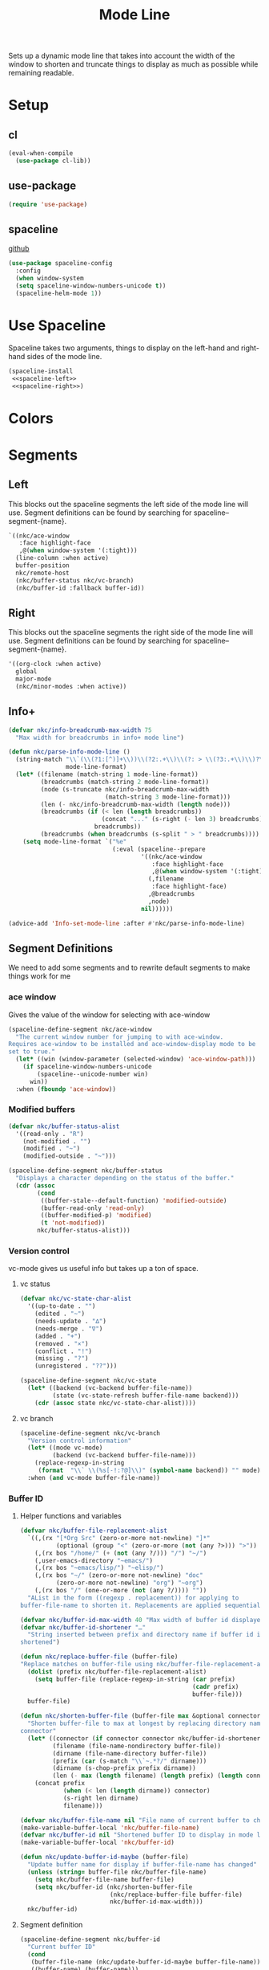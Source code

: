 #+TITLE: Mode Line

Sets up a dynamic mode line that takes into account the width of the
window to shorten and truncate things to display as much as possible
while remaining readable. 

* Setup
** cl
#+BEGIN_SRC emacs-lisp
  (eval-when-compile
    (use-package cl-lib))
#+END_SRC
** use-package
#+BEGIN_SRC emacs-lisp
  (require 'use-package)
#+END_SRC
** spaceline
   [[https://github.com/TheBB/spaceline][github]]
#+BEGIN_SRC emacs-lisp
  (use-package spaceline-config
    :config
    (when window-system
    (setq spaceline-window-numbers-unicode t)) 
    (spaceline-helm-mode 1))
#+END_SRC
* Use Spaceline
   Spaceline takes two arguments, things to display on the left-hand
   and right-hand sides of the mode line.
#+BEGIN_SRC emacs-lisp
  (spaceline-install
   <<spaceline-left>>
   <<spaceline-right>>)
#+END_SRC
* Colors
* Segments
** Left
   This blocks out the spaceline segments the left side of the
   mode line will use. Segment definitions can be found by searching
   for spaceline--segment-{name}. 
#+NAME: spaceline-left
#+BEGIN_SRC emacs-lisp :tangle no
  `((nkc/ace-window
     :face highlight-face
     ,@(when window-system '(:tight)))
    (line-column :when active)
    buffer-position
    nkc/remote-host
    (nkc/buffer-status nkc/vc-branch)
    (nkc/buffer-id :fallback buffer-id))
#+END_SRC
** Right 
   This blocks out the spaceline segments the right side of the
   mode line will use. Segment definitions can be found by searching
   for spaceline--segment-{name}.
#+NAME: spaceline-right
#+BEGIN_SRC emacs-lisp :tangle no
  '((org-clock :when active)
    global
    major-mode
    (nkc/minor-modes :when active))
#+END_SRC
** Info+
#+BEGIN_SRC emacs-lisp
  (defvar nkc/info-breadcrumb-max-width 75
    "Max width for breadcrumbs in info+ mode line")

  (defun nkc/parse-info-mode-line ()
    (string-match "\\`(\\(?1:[^)]+\\))\\(?2:.+\\)\\(?: > \\(?3:.+\\)\\)?\\'"
                  mode-line-format)
    (let* ((filename (match-string 1 mode-line-format))
           (breadcrumbs (match-string 2 mode-line-format))
           (node (s-truncate nkc/info-breadcrumb-max-width
                             (match-string 3 mode-line-format)))
           (len (- nkc/info-breadcrumb-max-width (length node)))
           (breadcrumbs (if (< len (length breadcrumbs))
                            (concat "..." (s-right (- len 3) breadcrumbs))
                          breadcrumbs))
           (breadcrumbs (when breadcrumbs (s-split " > " breadcrumbs))))
      (setq mode-line-format `("%e"
                               (:eval (spaceline--prepare
                                       '((nkc/ace-window
                                          :face highlight-face
                                          ,@(when window-system '(:tight)))
                                         (,filename
                                          :face highlight-face)
                                         ,@breadcrumbs
                                         ,node)
                                       nil))))))

  (advice-add 'Info-set-mode-line :after #'nkc/parse-info-mode-line)
#+END_SRC
** Segment Definitions
   We need to add some segments and to rewrite default segments to
   make things work for me
*** ace window
    Gives the value of the window for selecting with ace-window
#+BEGIN_SRC emacs-lisp
  (spaceline-define-segment nkc/ace-window
    "The current window number for jumping to with ace-window.
  Requires ace-window to be installed and ace-window-display mode to be
  set to true."
    (let* ((win (window-parameter (selected-window) 'ace-window-path)))
      (if spaceline-window-numbers-unicode
          (spaceline--unicode-number win)
        win))
    :when (fboundp 'ace-window))
#+END_SRC
*** Modified buffers
#+BEGIN_SRC emacs-lisp
  (defvar nkc/buffer-status-alist
    '((read-only . "R")
      (not-modified . "")
      (modified . "~")
      (modified-outside . "~")))

  (spaceline-define-segment nkc/buffer-status
    "Displays a character depending on the status of the buffer."
    (cdr (assoc
          (cond
           ((buffer-stale--default-function) 'modified-outside)
           (buffer-read-only 'read-only)
           ((buffer-modified-p) 'modified)
           (t 'not-modified))
          nkc/buffer-status-alist)))
#+END_SRC
*** Version control
    vc-mode gives us useful info but takes up a ton of space.
**** vc status
#+BEGIN_SRC emacs-lisp
  (defvar nkc/vc-state-char-alist
    '((up-to-date . "")
      (edited . "~")
      (needs-update . "∆")
      (needs-merge . "∇")
      (added . "+")
      (removed . "×")
      (conflict . "!")
      (missing . "?")
      (unregistered . "??")))

  (spaceline-define-segment nkc/vc-state
    (let* ((backend (vc-backend buffer-file-name))
           (state (vc-state-refresh buffer-file-name backend)))
      (cdr (assoc state nkc/vc-state-char-alist))))
#+END_SRC
**** vc branch
#+BEGIN_SRC emacs-lisp
  (spaceline-define-segment nkc/vc-branch
    "Version control information"
    (let* ((mode vc-mode)
           (backend (vc-backend buffer-file-name)))
      (replace-regexp-in-string
       (format  "\\` \\(%s[-!:?@]\\)" (symbol-name backend)) "" mode))
    :when (and vc-mode buffer-file-name))
#+END_SRC
*** Buffer ID
**** Helper functions and variables
#+BEGIN_SRC emacs-lisp
  (defvar nkc/buffer-file-replacement-alist
    `((,(rx "[*Org Src" (zero-or-more not-newline) "]*"
            (optional (group "<" (zero-or-more (not (any ?>))) ">")) "]") "\\1")
      (,(rx bos "/home/" (+ (not (any ?/))) "/") "~/")
      (,user-emacs-directory "~emacs/")
      (,(rx bos "~emacs/lisp/") "~elisp/")
      (,(rx bos "~/" (zero-or-more not-newline) "doc"
            (zero-or-more not-newline) "org") "~org")
      (,(rx bos "/" (one-or-more (not (any ?/)))) ""))
    "AList in the form ((regexp . replacement)) for applying to
  buffer-file-name to shorten it. Replacements are applied sequentially.")

  (defvar nkc/buffer-id-max-width 40 "Max width of buffer id displayed in mode line")
  (defvar nkc/buffer-id-shortener "…"
    "String inserted between prefix and directory name if buffer id is
  shortened")

  (defun nkc/replace-buffer-file (buffer-file)
  "Replace matches on buffer-file using nkc/buffer-file-replacement-alist"
    (dolist (prefix nkc/buffer-file-replacement-alist)
      (setq buffer-file (replace-regexp-in-string (car prefix)
                                                  (cadr prefix)
                                                  buffer-file)))
    buffer-file)

  (defun nkc/shorten-buffer-file (buffer-file max &optional connector)
    "Shorten buffer-file to max at longest by replacing directory names with
  connector"
    (let* ((connector (if connector connector nkc/buffer-id-shortener))
           (filename (file-name-nondirectory buffer-file))
           (dirname (file-name-directory buffer-file))
           (prefix (car (s-match "\\`~.*?/" dirname)))
           (dirname (s-chop-prefix prefix dirname))
           (len (- max (length filename) (length prefix) (length connector))))
      (concat prefix
              (when (< len (length dirname)) connector)
              (s-right len dirname)
              filename)))

  (defvar nkc/buffer-file-name nil "File name of current buffer to check for changes")
  (make-variable-buffer-local 'nkc/buffer-file-name)
  (defvar nkc/buffer-id nil "Shortened buffer ID to display in mode line")
  (make-variable-buffer-local 'nkc/buffer-id)

  (defun nkc/update-buffer-id-maybe (buffer-file)
    "Update buffer name for display if buffer-file-name has changed"
    (unless (string= buffer-file nkc/buffer-file-name)
      (setq nkc/buffer-file-name buffer-file)
      (setq nkc/buffer-id (nkc/shorten-buffer-file
                           (nkc/replace-buffer-file buffer-file)
                           nkc/buffer-id-max-width)))
    nkc/buffer-id)
#+END_SRC
**** Segment definition
#+BEGIN_SRC emacs-lisp
  (spaceline-define-segment nkc/buffer-id
    "Current buffer ID"
    (cond
     (buffer-file-name (nkc/update-buffer-id-maybe buffer-file-name))
     ((buffer-name) (buffer-name)))
    :when (or buffer-file-name (buffer-name)))  
#+END_SRC
*** Minor modes
#+BEGIN_SRC emacs-lisp
  (defvar nkc/minor-mode-replacer-alist '((auto-fill-function "↴")
                                          (alchemist-mode "Alc")
                                          (which-key-mode "")
                                          (company-mode "")
                                          (visual-line-mode "↲")
                                          (helm-mode "")
                                          (lispy-mode "Lispy")
                                          (org-src-mode "Src")
                                          (eldoc-mode "")
                                          (edebug-mode "∑")
                                          (visible-mode "V")
                                          (overwrite-mode "<")
                                          (isearch-mode "")
                                          (abbrev-mode "a")
                                          (doc-view-minor-mode "Doc")
                                          (image-minor-mode (:eval
                                                             (if image-type
                                                                 image-type
                                                               "Img"))))
    "Alist of (MODE . LIGHTER) to replace those given in minor-mode-alist")

  (defun nkc/minor-mode-replacer (mode lighter)
    (let ((replacer (cadr (assoc mode nkc/minor-mode-replacer-alist))))
      (if replacer
          replacer
        lighter)))

  (spaceline-define-segment nkc/minor-modes
    "A list of minor modes. Configure the separator with 'spaceline-minor-modes-separator and the lighters with nkc/minor-mode-replacer-alist"
    (-filter
     (lambda (k) (s-present? k))
     (mapcar (lambda (mm)
               (let* ((mode (car mm))
                      (lighter (cadr mm))
                      (displayp (and (boundp mode)
                                     (symbol-value mode)))
                      (lighter (when displayp
                                 (nkc/minor-mode-replacer
                                  mode (s-trim (format-mode-line lighter)))))
                      (displayp (s-present? lighter)))
                 (when displayp
                   lighter)))
             minor-mode-alist))
    :separator spaceline-minor-modes-separator)
#+END_SRC
*** Remote host
#+BEGIN_SRC emacs-lisp
  (spaceline-define-segment nkc/remote-host
    "Short hostname for remote buffers."
    (car (split-string (file-remote-p default-directory 'host) "\\."))
    :when (file-remote-p default-directory 'host))
#+END_SRC
* Provide
#+BEGIN_SRC emacs-lisp
  (provide 'nkc-mode-line)
#+END_SRC


